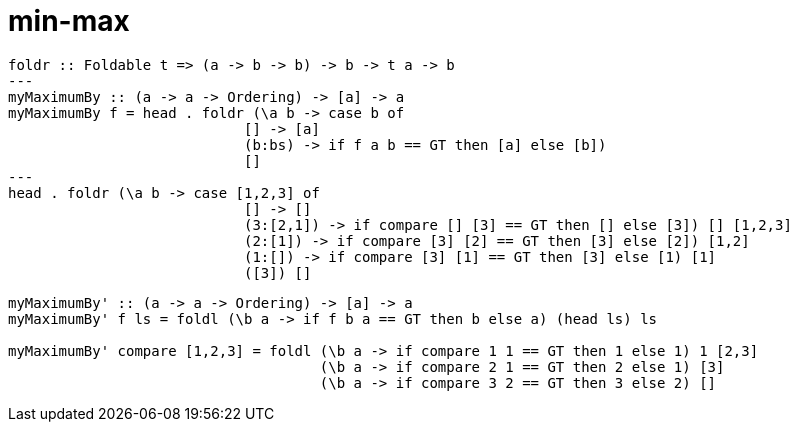 = min-max
:source-highlighter: highlight.js
:highlightjs-theme: atom-one-dark

[source,Haskell]
----
foldr :: Foldable t => (a -> b -> b) -> b -> t a -> b
---
myMaximumBy :: (a -> a -> Ordering) -> [a] -> a
myMaximumBy f = head . foldr (\a b -> case b of 
                            [] -> [a]
                            (b:bs) -> if f a b == GT then [a] else [b]) 
                            []
---
head . foldr (\a b -> case [1,2,3] of 
                            [] -> []
                            (3:[2,1]) -> if compare [] [3] == GT then [] else [3]) [] [1,2,3]
                            (2:[1]) -> if compare [3] [2] == GT then [3] else [2]) [1,2]
                            (1:[]) -> if compare [3] [1] == GT then [3] else [1) [1]
                            ([3]) []
----

[source,Haskell]
----
myMaximumBy' :: (a -> a -> Ordering) -> [a] -> a
myMaximumBy' f ls = foldl (\b a -> if f b a == GT then b else a) (head ls) ls

myMaximumBy' compare [1,2,3] = foldl (\b a -> if compare 1 1 == GT then 1 else 1) 1 [2,3]
                                     (\b a -> if compare 2 1 == GT then 2 else 1) [3]
                                     (\b a -> if compare 3 2 == GT then 3 else 2) []                                  
----